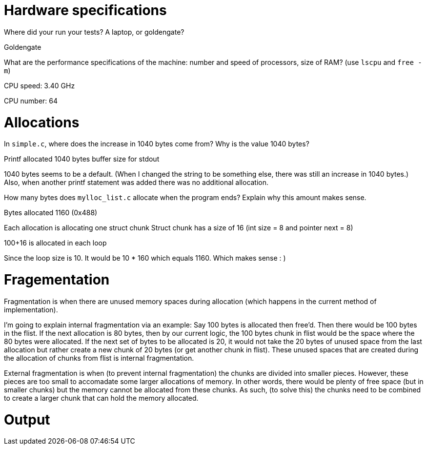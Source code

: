 = Hardware specifications

Where did your run your tests? A laptop, or goldengate?

Goldengate

What are the performance specifications of the machine: number and speed of
processors, size of RAM? (use `lscpu` and `free -m`)

CPU speed: 3.40 GHz

CPU number: 64

= Allocations

In `simple.c`, where does the increase in 1040 bytes come from?
Why is the value 1040 bytes?

Printf allocated 1040 bytes buffer size for stdout

1040 bytes seems to be a default. (When I changed the string to be something else, there was still an increase in 1040 bytes.)
Also, when another printf statement was added there was no additional allocation.


How many bytes does `mylloc_list.c` allocate when the program ends? Explain why
this amount makes sense.

Bytes allocated 1160 (0x488)

Each allocation is allocating one struct chunk
Struct chunk has a size of 16 (int size = 8 and pointer next = 8)

100+16 is allocated in each loop

Since the loop size is 10. It would be 10 * 160 which equals 1160. Which makes sense : )


= Fragementation

Fragmentation is when there are unused memory spaces during allocation (which happens in the current method of implementation).

I'm going to explain internal fragmentation via an example:
Say 100 bytes is allocated then free'd. Then there would be
100 bytes in the flist. If the next allocation is 80 bytes, then by our current logic,
the 100 bytes chunk in flist would be the space where the 80 bytes were allocated.
If the next set of bytes to be allocated is 20, it would not take the 20 bytes of unused space
from the last allocation but rather create a new chunk of 20 bytes (or get another chunk in flist).
These unused spaces that are created during the allocation of chunks from flist is internal fragmentation.

External fragmentation is when (to prevent internal fragmentation) the chunks are divided into smaller pieces. However, these pieces are too small to accomadate some larger allocations of memory.
In other words, there would be plenty of free space (but in smaller chunks) but the memory cannot be allocated from these chunks. As such, (to solve this) the chunks need to be combined to create a larger chunk that can hold the memory allocated. 

= Output

